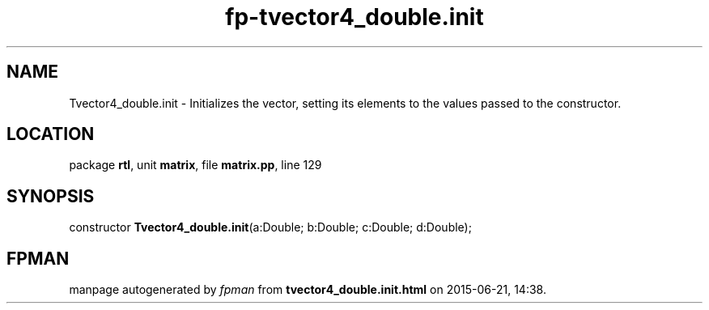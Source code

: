.\" file autogenerated by fpman
.TH "fp-tvector4_double.init" 3 "2014-03-14" "fpman" "Free Pascal Programmer's Manual"
.SH NAME
Tvector4_double.init - Initializes the vector, setting its elements to the values passed to the constructor.
.SH LOCATION
package \fBrtl\fR, unit \fBmatrix\fR, file \fBmatrix.pp\fR, line 129
.SH SYNOPSIS
constructor \fBTvector4_double.init\fR(a:Double; b:Double; c:Double; d:Double);
.SH FPMAN
manpage autogenerated by \fIfpman\fR from \fBtvector4_double.init.html\fR on 2015-06-21, 14:38.


